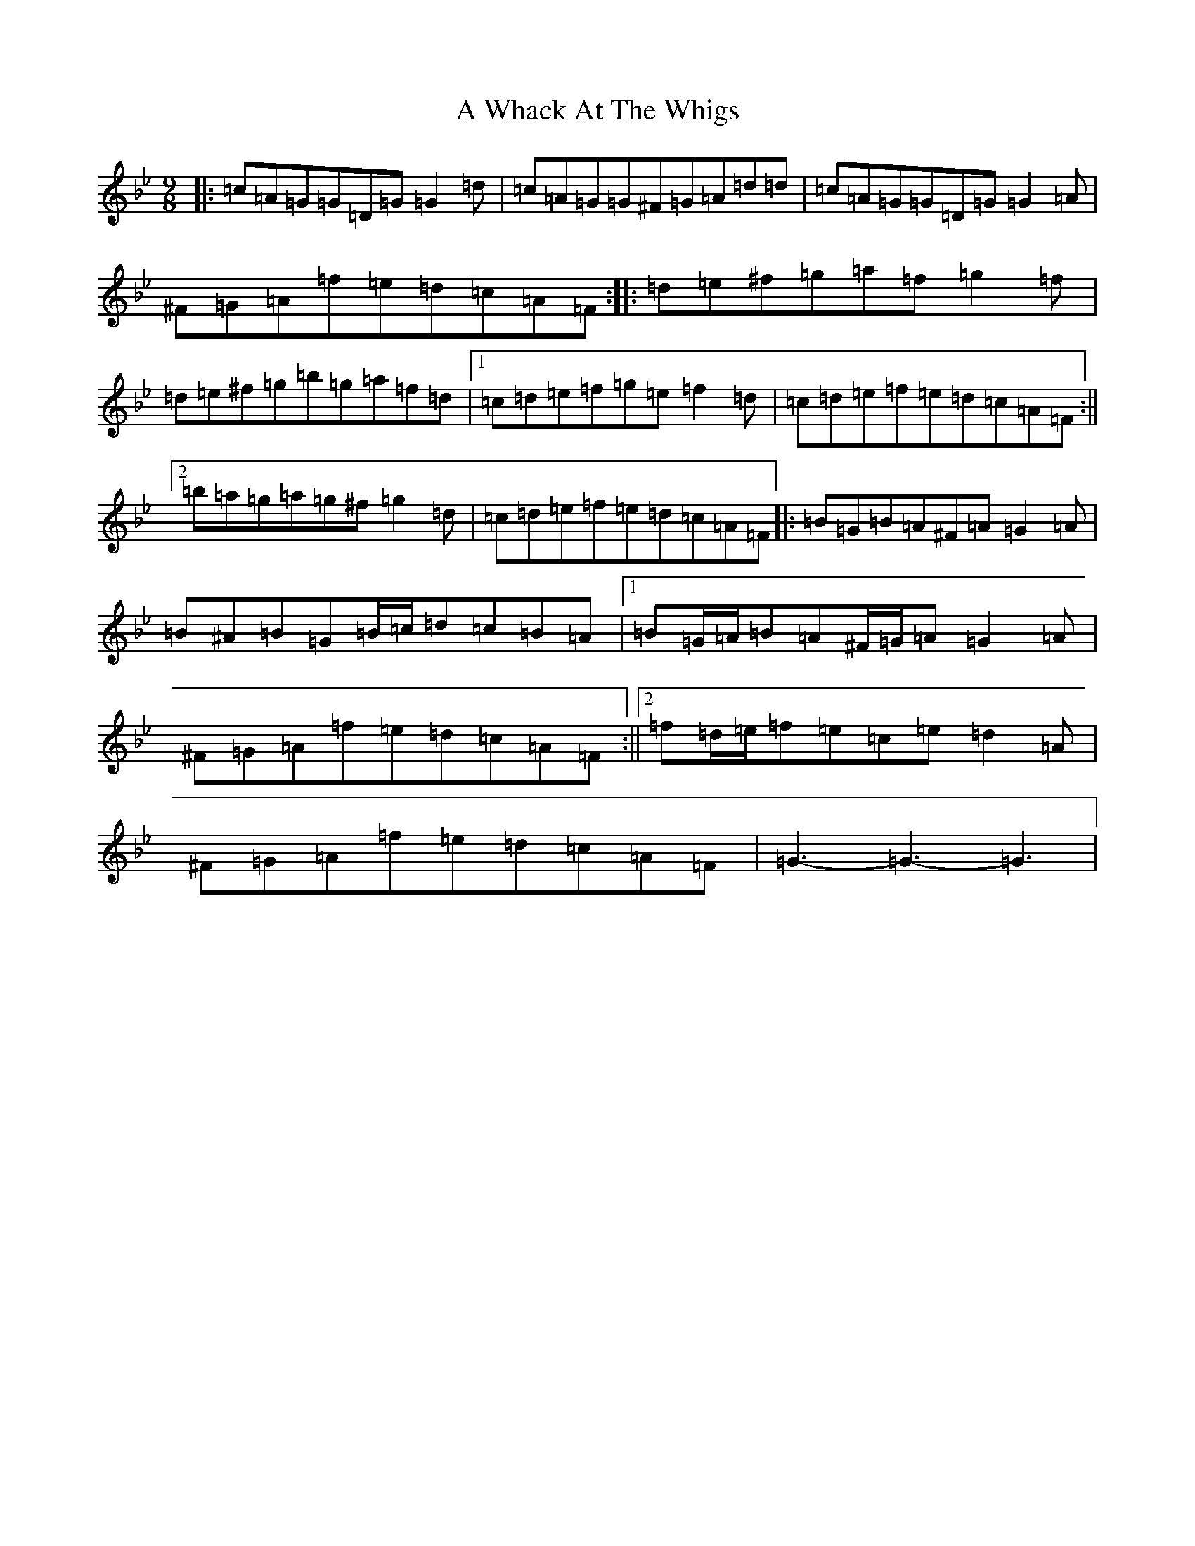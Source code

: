 X: 229
T: A Whack At The Whigs
S: https://thesession.org/tunes/8794#setting19699
Z: G Dorian
R: slip jig
M:9/8
L:1/8
K: C Dorian
|:=c=A=G=G=D=G=G2=d|=c=A=G=G^F=G=A=d=d|=c=A=G=G=D=G=G2=A|^F=G=A=f=e=d=c=A=F:||:=d=e^f=g=a=f=g2=f|=d=e^f=g=b=g=a=f=d|1=c=d=e=f=g=e=f2=d|=c=d=e=f=e=d=c=A=F:||2=b=a=g=a=g^f=g2=d|=c=d=e=f=e=d=c=A=F|:=B=G=B=A^F=A=G2=A|=B^A=B=G=B/2=c/2=d=c=B=A|1=B=G/2=A/2=B=A^F/2=G/2=A=G2=A|^F=G=A=f=e=d=c=A=F:||2=f=d/2=e/2=f=e=c=e=d2=A|^F=G=A=f=e=d=c=A=F|=G3-=G3-=G3|